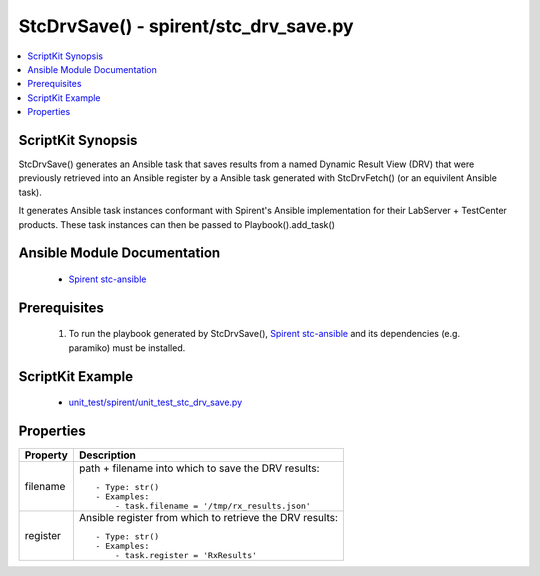 **************************************************
StcDrvSave() - spirent/stc_drv_save.py
**************************************************

.. contents::
   :local:
   :depth: 1

ScriptKit Synopsis
------------------
StcDrvSave() generates an Ansible task that saves results from a
named Dynamic Result View (DRV) that were previously retrieved
into an Ansible register by a Ansible task generated with 
StcDrvFetch() (or an equivilent Ansible task).

It generates Ansible task instances conformant with Spirent's
Ansible implementation for their LabServer + TestCenter products.
These task instances can then be passed to Playbook().add_task()

Ansible Module Documentation
----------------------------

    - `Spirent stc-ansible <https://github.com/Spirent/stc-ansible>`_

Prerequisites
-------------

    1.  To run the playbook generated by StcDrvSave(),
        `Spirent stc-ansible <https://github.com/Spirent/stc-ansible>`_ 
        and its dependencies (e.g. paramiko) must be installed.

ScriptKit Example
-----------------

    - `unit_test/spirent/unit_test_stc_drv_save.py <https://github.com/allenrobel/ask/blob/main/unit_test/spirent/unit_test_stc_drv_save.py>`_

Properties
----------

====================================    ==================================================
Property                                Description
====================================    ==================================================
filename                                path + filename into which to save the DRV results::

                                            - Type: str()
                                            - Examples:
                                                - task.filename = '/tmp/rx_results.json'

register                                Ansible register from which to retrieve the DRV results::

                                            - Type: str()
                                            - Examples:
                                                - task.register = 'RxResults'

====================================    ==================================================
